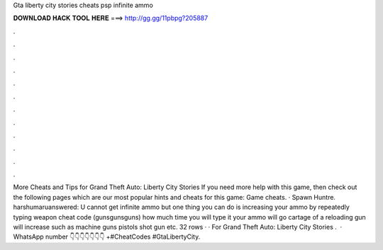 Gta liberty city stories cheats psp infinite ammo

𝐃𝐎𝐖𝐍𝐋𝐎𝐀𝐃 𝐇𝐀𝐂𝐊 𝐓𝐎𝐎𝐋 𝐇𝐄𝐑𝐄 ===> http://gg.gg/11pbpg?205887

.

.

.

.

.

.

.

.

.

.

.

.

More Cheats and Tips for Grand Theft Auto: Liberty City Stories If you need more help with this game, then check out the following pages which are our most popular hints and cheats for this game: Game cheats. · Spawn Huntre. harshumaruanswered: U cannot get infinite ammo but one thing you can do is increasing your ammo by repeatedly typing weapon cheat code (gunsgunsguns) how much time you will type it your ammo will go  cartage of a reloading gun will increase such as machine guns pistols shot gun etc. 32 rows · · For Grand Theft Auto: Liberty City Stories .  · WhatsApp number 👇👇👇👇👇👇👇 +#CheatCodes #GtaLibertyCity.